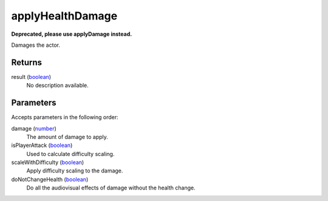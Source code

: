applyHealthDamage
====================================================================================================

**Deprecated, please use applyDamage instead.**

Damages the actor.

Returns
----------------------------------------------------------------------------------------------------

result (`boolean`_)
    No description available.

Parameters
----------------------------------------------------------------------------------------------------

Accepts parameters in the following order:

damage (`number`_)
    The amount of damage to apply.

isPlayerAttack (`boolean`_)
    Used to calculate difficulty scaling.

scaleWithDifficulty (`boolean`_)
    Apply difficulty scaling to the damage.

doNotChangeHealth (`boolean`_)
    Do all the audiovisual effects of damage without the health change.

.. _`boolean`: ../../../lua/type/boolean.html
.. _`number`: ../../../lua/type/number.html
